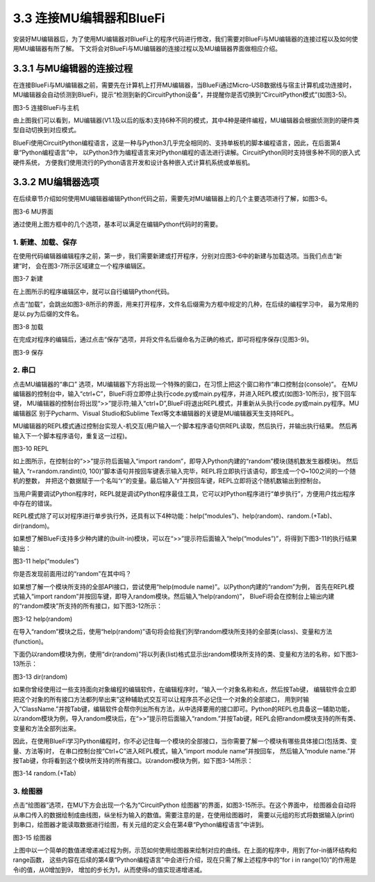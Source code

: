 ===========================
3.3 连接MU编辑器和BlueFi
===========================

安装好MU编辑器后，为了使用MU编辑器对BlueFi上的程序代码进行修改，我们需要对BlueFi与MU编辑器的连接过程以及如何使用MU编辑器有所了解。
下文将会对BlueFi与MU编辑器的连接过程以及MU编辑器界面做相应介绍。

3.3.1 与MU编辑器的连接过程
==========================

在连接BlueFi与MU编辑器之前，需要先在计算机上打开MU编辑器，当BlueFi通过Micro-USB数据线与宿主计算机成功连接时，
MU编辑器会自动侦测到BlueFi，提示“检测到新的CircuitPython设备”，并提醒你是否切换到“CircuitPython模式”(如图3-5)。

.. image:: ../_static/images/c3/连接BlueFi与主机.jpg
  :scale: 39%
  :align: center

图3-5  连接BlueFi与主机

由上图我们可以看到，MU编辑器(V1.1及以后的版本)支持6种不同的模式，其中4种是硬件编程，MU编辑器会根据侦测到的硬件类型自动切换到对应模式。

BlueFi使用CircuitPython编程语言，这是一种与Python3几乎完全相同的、支持单板机的脚本编程语言，因此，在后面第4章“Python编程语言”中，
以Python3作为编程语言来对Python编程的语法进行讲解。CircuitPython同时支持很多种不同的嵌入式硬件系统，
方便我们使用流行的Python语言开发和设计各种嵌入式计算机系统或单板机。

3.3.2 MU编辑器选项
==================

在后续章节介绍如何使用MU编辑器编辑Python代码之前，需要先对MU编辑器上的几个主要选项进行了解，如图3-6。

.. image:: ../_static/images/c3/MU界面.png
  :scale: 39%
  :align: center

图3-6  MU界面

通过使用上图方框中的几个选项，基本可以满足在编辑Python代码时的需要。

1. 新建、加载、保存
---------------------

在使用代码编辑器编辑程序之前，第一步，我们需要新建或打开程序，分别对应图3-6中的新建与加载选项。当我们点击“新建”时，
会在图3-7所示区域建立一个程序编辑区。

.. image:: ../_static/images/c3/新建.png
  :scale: 39%
  :align: center

图3-7  新建

在上图所示的程序编辑区中，就可以自行编辑Python代码。

点击“加载”，会跳出如图3-8所示的界面，用来打开程序，文件名后缀需为方框中规定的几种，在后续的编程学习中，
最为常用的是以.py为后缀的文件名。

.. image:: ../_static/images/c3/加载.png
  :scale: 39%
  :align: center

图3-8  加载

在完成对程序的编辑后，通过点击“保存”选项，并将文件名后缀命名为正确的格式，即可将程序保存(见图3-9)。

.. image:: ../_static/images/c3/保存.png
  :scale: 39%
  :align: center

图3-9  保存

2. 串口
-----------

点击MU编辑器的“串口” 选项，MU编辑器下方将出现一个特殊的窗口，在习惯上把这个窗口称作“串口控制台(console)”。
在MU编辑器的控制台中，输入“ctrl+C”，BlueFi将立即停止执行code.py或main.py程序，并进入REPL模式(如图3-10所示)，按下回车键，
MU编辑器的控制台将出现“>>”提示符;输入“ctrl+D”,BlueFi将退出REPL模式，并重新从头执行code.py或main.py程序。MU编辑器区
别于Pycharm、Visual Studio和Sublime Text等文本编辑器的关键是MU编辑器天生支持REPL。

MU编辑器的REPL模式通过控制台实现人-机交互(用户输入一个脚本程序语句供REPL读取，然后执行，并输出执行结果。
然后再输入下一个脚本程序语句，重复这一过程)。

.. image:: ../_static/images/c3/REPL.png
  :scale: 39%
  :align: center

图3-10  REPL

如上图所示，在控制台的”>>”提示符后面输入“import random”，即导入Python内建的“random”模块(随机数发生器模块)。
然后输入 “r=random.randint(0, 100)”脚本语句并按回车键表示输入完毕，REPL将立即执行该语句，即生成一个0~100之间的一个随机的整数，
并把这个数据赋于一个名叫“r”的变量。最后输入“r”并按回车键，REPL立即将这个随机数输出到控制台。

当用户需要调试Python程序时，REPL就是调试Python程序最佳工具，它可以对Python程序进行“单步执行”，方便用户找出程序中存在的错误。

REPL模式除了可以对程序进行单步执行外，还具有以下4种功能：help(“modules”)、help(random)、random.(+Tab)、dir(random)。

如果想了解BlueFi支持多少种内建的(built-in)模块，可以在“>>”提示符后面输入“help(“modules”)”，将得到下图3-11的执行结果输出：

.. image:: ../_static/images/c3/help(“modules”).jpg
  :scale: 50%
  :align: center

图3-11  help(“modules”)

你是否发现前面用过的“random”在其中吗？

如果想了解一个模块所支持的全部API接口，尝试使用“help(module name)”。以Python内建的“random”为例，
首先在REPL模式输入“import random”并按回车键，即导入random模块。然后输入“help(random)”，
BlueFi将会在控制台上输出内建的“random模块”所支持的所有接口，如下图3-12所示：

.. image:: ../_static/images/c3/help(random).jpg
  :scale: 50%
  :align: center

图3-12  help(random)

在导入“random”模块之后，使用“help(random)”语句将会给我们列举random模块所支持的全部类(class)、变量和方法(function)。 

下面仍以random模块为例，使用“dir(random)”将以列表(list)格式显示出random模块所支持的类、变量和方法的名称，如下图3-13所示：

.. image:: ../_static/images/c3/dir(random).jpg
  :scale: 50%
  :align: center

图3-13  dir(random)

如果你曾经使用过一些支持面向对象编程的编辑软件，在编辑程序时，“输入一个对象名称和点，然后按Tab键，
编辑软件会立即把这个对象的所有接口方法都列举出来”这种辅助式交互可以让程序员不必记住一个对象的全部接口，
用到时输入“ClassName.”并按Tab键，编辑软件会帮你列出所有方法，从中选择要用的接口即可。Python的REPL也具备这一辅助功能，
以random模块为例，导入random模块后，在“>>”提示符后面输入“random.”并按Tab键，REPL会把random模块支持的所有类、
变量和方法全部列出来。

因此，在使用BlueFi学习Python编程时，你不必记住每一个模块的全部接口，当你需要了解一个模块有哪些具体接口(包括类、变量、方法等)时，
在串口控制台按“Ctrl+C”进入REPL模式，输入“import module name”并按回车，
然后输入“module name.”并按Tab键，你将看到这个模块所支持的所有接口。以random模块为例，如下图3-14所示：

.. image:: ../_static/images/c3/random..jpg
  :scale: 50%
  :align: center

图3-14  random.(+Tab)

3. 绘图器
-------------

点击“绘图器”选项，在MU下方会出现一个名为“CircuitPython 绘图器”的界面，如图3-15所示。在这个界面中，
绘图器会自动将从串口传入的数据绘制成曲线图，纵坐标为输入的数值。需要注意的是，在使用绘图器时，
需要以元组的形式将数据输入(print)到串口，绘图器才能读取数据进行绘图，有关元组的定义会在第4章“Python编程语言”中讲到。

.. image:: ../_static/images/c3/绘图器.png
  :scale: 39%
  :align: center

图3-15  绘图器

上图中以一个简单的数值递增递减过程为例，示范如何使用绘图器来绘制对应的曲线。在上面的程序中，用到了for-in循环结构和range函数，
这些内容在后续的第4章“Python编程语言”中会进行介绍，现在只需了解上述程序中的“for i in range(10)”的作用是令i的值，从0增加到9，
增加的步长为1，从而使得s的值实现递增递减。
